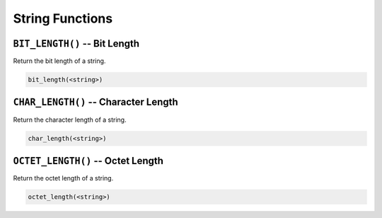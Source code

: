 String Functions
================


``BIT_LENGTH()`` -- Bit Length
------------------------------

Return the bit length of a string.

.. code-block:: sql

   bit_length(<string>)


``CHAR_LENGTH()`` -- Character Length
-------------------------------------

Return the character length of a string.

.. code-block:: sql

   char_length(<string>)


``OCTET_LENGTH()`` -- Octet Length
----------------------------------

Return the octet length of a string.

.. code-block:: sql

   octet_length(<string>)
